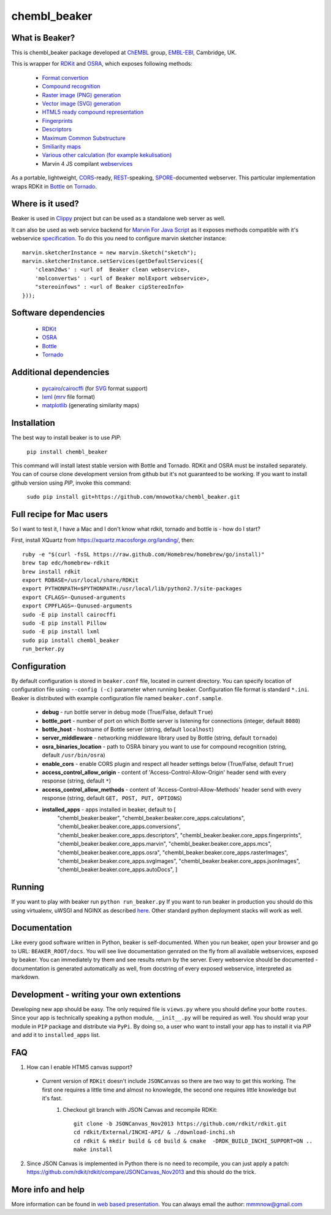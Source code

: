 chembl_beaker
======

.. image:: https://dl.dropboxusercontent.com/u/10967207/static/logo.png
    :alt: logo

.. image:: https://pypip.in/v/chembl_beaker/badge.png
    :target: https://crate.io/packages/chembl_beaker/
    :alt: Latest PyPI version

.. image:: https://pypip.in/d/chembl_beaker/badge.png
    :target: https://crate.io/packages/chembl_beaker/
    :alt: Number of PyPI downloads
    
What is Beaker?
--------

This is chembl_beaker package developed at `ChEMBL <https://www.ebi.ac.uk/chembl/>`_ group, `EMBL-EBI <https://www.ebi.ac.uk/>`_, Cambridge, UK.

This is wrapper for `RDKit <http://www.rdkit.org/>`_ and `OSRA <http://cactus.nci.nih.gov/osra/>`_, which exposes following methods:

 * `Format convertion <https://github.com/mnowotka/chembl_beaker/blob/master/chembl_beaker/beaker/core_apps/conversions/views.py>`_
 * `Compound recognition <https://github.com/mnowotka/chembl_beaker/blob/master/chembl_beaker/beaker/core_apps/osra/views.py>`_
 * `Raster image (PNG) generation <https://github.com/mnowotka/chembl_beaker/blob/master/chembl_beaker/beaker/core_apps/rasterImages/views.py>`_
 * `Vector image (SVG) generation <https://github.com/mnowotka/chembl_beaker/blob/master/chembl_beaker/beaker/core_apps/svgImages/views.py>`_
 * `HTML5 ready compound representation <https://github.com/mnowotka/chembl_beaker/blob/master/chembl_beaker/beaker/core_apps/jsonImages/views.py>`_
 * `Fingerprints <https://github.com/mnowotka/chembl_beaker/blob/master/chembl_beaker/beaker/core_apps/fingerprints/views.py>`_
 * `Descriptors <https://github.com/mnowotka/chembl_beaker/blob/master/chembl_beaker/beaker/core_apps/descriptors/views.py>`_
 * `Maximum Common Substructure <https://github.com/mnowotka/chembl_beaker/blob/master/chembl_beaker/beaker/core_apps/mcs/views.py>`_
 * `Smiliarity maps <https://github.com/mnowotka/chembl_beaker/blob/master/chembl_beaker/beaker/core_apps/similarityMaps/views.py>`_
 * `Various other calculation (for example kekulisation) <https://github.com/mnowotka/chembl_beaker/blob/master/chembl_beaker/beaker/core_apps/calculations/views.py>`_
 * Marvin 4 JS compilant `webservices <https://marvin4js.chemaxon.com/marvin4js-latest/docs/dev/webservices.html>`_

As a portable, lightweight, `CORS <https://en.wikipedia.org/wiki/Cross-origin_resource_sharing>`_-ready, `REST <https://en.wikipedia.org/wiki/Representational_state_transfer>`_-speaking, `SPORE <https://github.com/SPORE/specifications>`_-documented webserver. This particular implementation wraps RDKit in `Bottle <http://bottlepy.org/docs/dev/>`_ on `Tornado <http://www.tornadoweb.org/en/stable/>`_.

Where is it used?
--------

Beaker is used in `Clippy <https://github.com/madgpap/chembl_clippy>`_ project but can be used as a standalone web server as well.

It can also be used as web service backend for `Marvin For Java Script <http://www.chemaxon.com/products/marvin/marvin-for-javascript/>`_ as it exposes methods compatible with it's webservice `specification <https://marvin4js.chemaxon.com/marvin4js-latest/docs/dev/webservices.html>`_. 
To do this you need to configure marvin sketcher instance:

::

    marvin.sketcherInstance = new marvin.Sketch("sketch");
    marvin.sketcherInstance.setServices(getDefaultServices({
        'clean2dws' : <url of  Beaker clean webservice>,
        'molconvertws' : <url of Beaker molExport webservice>,
        "stereoinfows" : <url of Beaker cipStereoInfo>
    }));

Software dependencies
--------

 * `RDKit <http://www.rdkit.org/>`_
 * `OSRA <http://cactus.nci.nih.gov/osra/>`_
 * `Bottle <http://bottlepy.org/docs/dev/>`_
 * `Tornado <http://www.tornadoweb.org/en/stable/>`_

Additional dependencies
--------

 * `pycairo <http://cairographics.org/pycairo/>`_/`cairocffi <https://github.com/SimonSapin/cairocffi>`_ (for `SVG <https://en.wikipedia.org/wiki/Scalable_Vector_Graphics>`_ format support)
 * `lxml <http://lxml.de/>`_ (`mrv <https://www.chemaxon.com/marvin/help/formats/mrv-doc.html>`_ file format)
 * `matplotlib <http://matplotlib.org/>`_ (generating similarity maps)

Installation
--------

The best way to install beaker is to use `PIP`:

    ``pip install chembl_beaker``
    
This command will install latest stable version with Bottle and Tornado. RDKit and OSRA must be installed separately.
You can of course clone development version from github but it's not guaranteed to be working.
If you want to install github version using `PIP`, invoke this command:

    ``sudo pip install git+https://github.com/mnowotka/chembl_beaker.git``

Full recipe for Mac users
--------

So I want to test it, I have a Mac and I don't know what rdkit, tornado and bottle is - how do I start?

First, install XQuartz from https://xquartz.macosforge.org/landing/, then::

      ruby -e "$(curl -fsSL https://raw.github.com/Homebrew/homebrew/go/install)"
      brew tap edc/homebrew-rdkit
      brew install rdkit
      export RDBASE=/usr/local/share/RDKit
      export PYTHONPATH=$PYTHONPATH:/usr/local/lib/python2.7/site-packages
      export CFLAGS=-Qunused-arguments
      export CPPFLAGS=-Qunused-arguments
      sudo -E pip install cairocffi
      sudo -E pip install Pillow
      sudo -E pip install lxml
      sudo pip install chembl_beaker
      run_berker.py

Configuration
--------
By default configuration is stored in ``beaker.conf`` file, located in current directory. You can specify location of
configuration file using ``--config (-c)`` parameter when running beaker. Configuration file format is standard ``*.ini``.
Beaker is distributed with example configuration file named ``beaker.conf.sample``.

 * **debug** - run bottle server in debug mode (True/False, default ``True``)
 * **bottle_port** - number of port on which Bottle server is listening for connections (integer, default ``8080``)
 * **bottle_host** - hostname of Bottle server (string, default ``localhost``)
 * **server_middleware** - networking middleware library used by Bottle (string, default ``tornado``)
 * **osra_binaries_location** - path to OSRA binary you want to use for compound recognition (string, default ``/usr/bin/osra``)
 * **enable_cors** - enable CORS plugin and respect all header settings below (True/False, default ``True``) 
 * **access_control_allow_origin** - content of 'Access-Control-Allow-Origin' header send with every response (string, default ``*``)
 * **access_control_allow_methods** - content of 'Access-Control-Allow-Methods' header send with every response (string, default ``GET, POST, PUT, OPTIONS``)
 * **installed_apps** - apps installed in beaker, default to [
    "chembl_beaker.beaker",
    "chembl_beaker.beaker.core_apps.calculations",
    "chembl_beaker.beaker.core_apps.conversions",
    "chembl_beaker.beaker.core_apps.descriptors",
    "chembl_beaker.beaker.core_apps.fingerprints",
    "chembl_beaker.beaker.core_apps.marvin",
    "chembl_beaker.beaker.core_apps.mcs",
    "chembl_beaker.beaker.core_apps.osra",
    "chembl_beaker.beaker.core_apps.rasterImages",
    "chembl_beaker.beaker.core_apps.svgImages",
    "chembl_beaker.beaker.core_apps.jsonImages",
    "chembl_beaker.beaker.core_apps.autoDocs",
    ]

Running
--------
If you want to play with beaker run ``python run_beaker.py``
If you want to run beaker in production you should do this using virtualenv, uWSGI and NGINX as described `here <http://fclef.wordpress.com/2013/01/12/bottle-virtualenv-uwsgi-nginx-installation-on-ubuntu-12-04-1-lts/>`_. Other standard python deployment stacks will work as well.

Documentation
--------
Like every good software written in Python, beaker is self-documented. When you run beaker, open your browser and go to URL: ``BEAKER_ROOT/docs``. You will see live documentation genrated on the fly from all available webservices, exposed by beaker. You can immediately try them and see results return by the server. Every webservice should be documented - documentation is generated automatically as well, from docstring of every exposed webservice, interpreted as markdown.

.. image:: https://dl.dropboxusercontent.com/u/10967207/static/docs.png
    :alt: docs screenshot

Development - writing your own extentions
--------
Developing new app should be easy. The only required file is ``views.py`` where you should define your botte ``routes``. Since your app is technically speaking a python module, ``__init__.py`` will be required as well.
You should wrap your module in ``PIP`` package and distribute via ``PyPi``. By doing so, a user who want to install your app has to install it via `PIP` and add it to ``installed_apps`` list.

FAQ
--------
1. How can I enable HTMl5 canvas support?

 - Current version of ``RDKit`` doesn't include ``JSONCanvas`` so there are two way to get this working. The first one requires a little time and almost no knowlegde, the second one requires little knowledge but it's fast.
     1. Checkout git branch with JSON Canvas and recompile RDKit::
     
         git clone -b JSONCanvas_Nov2013 https://github.com/rdkit/rdkit.git
         cd rdkit/External/INCHI-API/ & ./download-inchi.sh
         cd rdkit & mkdir build & cd build & cmake  -DRDK_BUILD_INCHI_SUPPORT=ON ..
         make install


2. Since JSON Canvas is implemented in Python there is no need to recompile, you can just apply a patch: https://github.com/rdkit/rdkit/compare/JSONCanvas_Nov2013 and this should do the trick.     
         

More info and help
--------

More information can be found in `web based presentation <http://mnowotka.github.io/presentations/beaker>`_. You can always email the author: mmmnow@gmail.com

